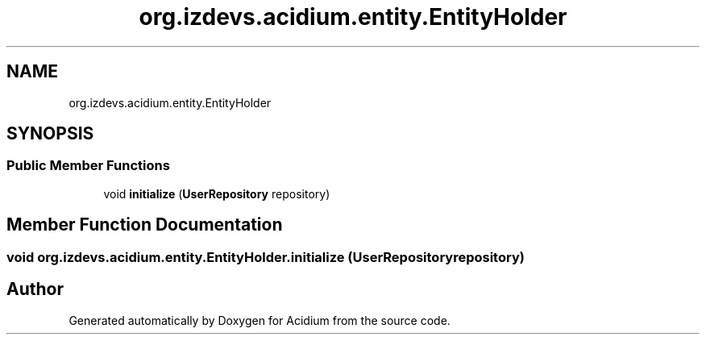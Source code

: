 .TH "org.izdevs.acidium.entity.EntityHolder" 3 "Version Alpha-0.1" "Acidium" \" -*- nroff -*-
.ad l
.nh
.SH NAME
org.izdevs.acidium.entity.EntityHolder
.SH SYNOPSIS
.br
.PP
.SS "Public Member Functions"

.in +1c
.ti -1c
.RI "void \fBinitialize\fP (\fBUserRepository\fP repository)"
.br
.in -1c
.SH "Member Function Documentation"
.PP 
.SS "void org\&.izdevs\&.acidium\&.entity\&.EntityHolder\&.initialize (\fBUserRepository\fP repository)"


.SH "Author"
.PP 
Generated automatically by Doxygen for Acidium from the source code\&.
